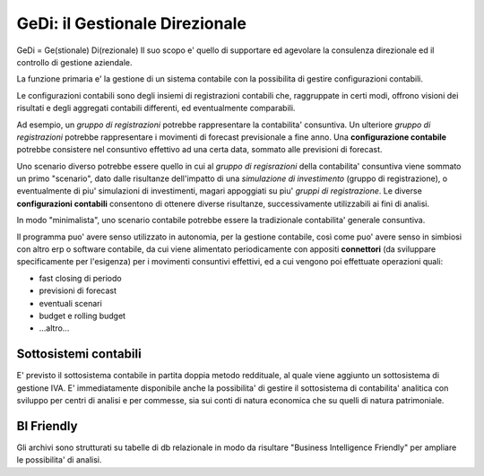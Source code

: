 GeDi: il Gestionale Direzionale
===============================

GeDi = Ge(stionale) Di(rezionale)
Il suo scopo e' quello di supportare ed agevolare la consulenza
direzionale ed il controllo di gestione aziendale.

La funzione primaria e' la gestione di un sistema contabile con la
possibilita di gestire configurazioni contabili.

Le configurazioni contabili sono degli insiemi di registrazioni
contabili che, raggruppate in certi modi, offrono visioni dei risultati
e degli aggregati contabili differenti, ed eventualmente comparabili.

Ad esempio, un *gruppo di registrazioni* potrebbe rappresentare la 
contabilita' consuntiva.
Un ulteriore *gruppo di registrazioni* potrebbe rappresentare i movimenti
di forecast previsionale a fine anno.
Una **configurazione contabile** potrebbe consistere nel consuntivo effettivo
ad una certa data, sommato alle previsioni di forecast.

Uno scenario diverso potrebbe essere quello in cui al *gruppo di regisrazioni*
della contabilita' consuntiva viene sommato un primo "scenario", dato
dalle risultanze dell'impatto di una *simulazione di investimento* (gruppo 
di registrazione), o eventualmente di piu' simulazioni di investimenti, 
magari appoggiati su piu' *gruppi di registrazione*.
Le diverse **configurazioni contabili** consentono di ottenere diverse
risultanze, successivamente utilizzabili ai fini di analisi.

In modo "minimalista", uno scenario contabile potrebbe essere la
tradizionale contabilita' generale consuntiva.

Il programma puo' avere senso utilizzato in autonomia, per la gestione
contabile, così come puo' avere senso in simbiosi con altro erp
o software contabile, da cui viene alimentato periodicamente con appositi
**connettori** (da sviluppare specificamente per l'esigenza) per i
movimenti consuntivi effettivi, ed a cui vengono poi effettuate operazioni
quali:

- fast closing di periodo
- previsioni di forecast
- eventuali scenari
- budget e rolling budget
- ...altro...

Sottosistemi contabili
----------------------

E' previsto il sottosistema contabile in partita doppia metodo reddituale,
al quale viene aggiunto un sottosistema di gestione IVA.
E' immediatamente disponibile anche la possibilita' di gestire il 
sottosistema di contabilita' analitica con sviluppo per centri di analisi
e per commesse, sia sui conti di natura economica che su quelli di 
natura patrimoniale.

BI Friendly
-----------

Gli archivi sono strutturati su tabelle di db relazionale in modo da
risultare "Business Intelligence Friendly" per ampliare le possibilita'
di analisi.